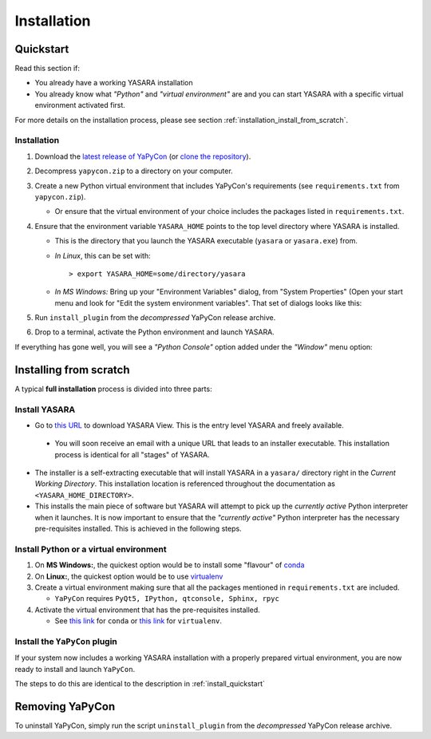 ============
Installation
============


.. _install_quickstart:

Quickstart
==========

Read this section if:

* You already have a working YASARA installation
* You already know what *"Python"* and *"virtual environment"* are 
  and you can start YASARA with a specific virtual environment activated first.

For more details on the installation process, please see section :ref:`installation_install_from_scratch`.


Installation
------------

1. Download the
   `latest release of YaPyCon <https://github.com/aanastasiou/yapycon/releases/latest/download/yapycon.zip>`_ (or
   `clone the repository <https://github.com/aanastasiou/yapycon/>`_).

2. Decompress ``yapycon.zip`` to a directory on your computer.

3. Create a new Python virtual environment that includes YaPyCon's requirements (see ``requirements.txt`` from
   ``yapycon.zip``).

   * Or ensure that the virtual environment of your choice includes the packages listed in ``requirements.txt``.

4. Ensure that the environment variable ``YASARA_HOME`` points to the top level directory where YASARA is installed.

   * This is the directory that you launch the YASARA executable (``yasara`` or ``yasara.exe``) from.
   * *In Linux*, this can be set with:
     ::

         > export YASARA_HOME=some/directory/yasara

   * *In MS Windows:* Bring up your "Environment Variables" dialog, from "System Properties" (Open your start menu
     and look for "Edit the system environment variables". That set of dialogs looks like this:

     .. thumbnail:: resources/figures/fig_win_env_vars_latest.png

5. Run ``install_plugin`` from the *decompressed* YaPyCon release archive.

6. Drop to a terminal, activate the Python environment and launch YASARA.

If everything has gone well, you will see a *"Python Console"* option added under the *"Window"* menu option:

.. thumbnail:: resources/figures/fig_showing_option.png


.. _installation_install_from_scratch:

Installing from scratch
=======================

A typical **full installation** process is divided into three parts:

Install YASARA
--------------

* Go to `this URL <http://www.yasara.org/viewdl.htm>`_ to download YASARA View. This is the entry level
  YASARA and freely available.
 
 * You will soon receive an email with a unique URL that leads to an installer executable. This installation process is
   identical for all "stages" of YASARA.
   
* The installer is a self-extracting executable that will install YASARA in a ``yasara/`` directory right
  in the *Current Working Directory*. This installation location is referenced throughout the documentation as 
  ``<YASARA_HOME_DIRECTORY>``.

* This installs the main piece of software but YASARA will attempt to pick up the *currently active* Python
  interpreter when it launches. It is now important to ensure that the *"currently active"* Python interpreter has the
  necessary pre-requisites installed. This is achieved in the following steps.
     

Install Python or a virtual environment
---------------------------------------

1. On **MS Windows:**, the quickest option would be to install some "flavour" of
   `conda <https://docs.conda.io/en/latest/index.html>`_
   
2. On **Linux:**, the quickest option would be to use `virtualenv <https://wiki.python.org/moin/Virtualenv>`_

3. Create a virtual environment making sure that all the packages mentioned in ``requirements.txt`` are included.

   * ``YaPyCon`` requires ``PyQt5, IPython, qtconsole, Sphinx, rpyc``
   
4. Activate the virtual environment that has the pre-requisites installed.

   * See `this link <https://docs.conda.io/projects/conda/en/latest/user-guide/tasks/manage-environments.html>`_ for 
     ``conda`` or `this link <https://virtualenv.pypa.io/en/latest/index.html#>`_ for ``virtualenv``.
     

Install the ``YaPyCon`` plugin
------------------------------

If your system now includes a working YASARA installation with a properly prepared virtual environment, you are
now ready to install and launch ``YaPyCon``.

The steps to do this are identical to the description in :ref:`install_quickstart`


Removing YaPyCon
================

To uninstall YaPyCon, simply run the script ``uninstall_plugin`` from the *decompressed* YaPyCon release archive.

